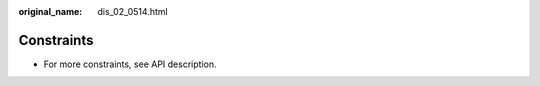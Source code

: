 :original_name: dis_02_0514.html

.. _dis_02_0514:

Constraints
===========

-  For more constraints, see API description.
